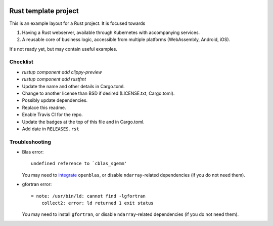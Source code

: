 
.. image:: https://github.com/mverleg/rust_template/workflows/Works/badge.svg
    :target: https://github.com/mverleg/rust_template/blob/master/.github/workflows/works.yml

.. image:: https://github.com/mverleg/rust_template/workflows/Polished/badge.svg
    :target: https://github.com/mverleg/rust_template/blob/master/.github/workflows/polished.yml

.. image:: https://github.com/mverleg/rust_template/workflows/Platforms/badge.svg
    :target: https://github.com/mverleg/rust_template/blob/master/.github/workflows/platforms.yml

.. image:: https://github.com/mverleg/rust_template/workflows/Dependencies/badge.svg
    :target: https://github.com/mverleg/rust_template/blob/master/.github/workflows/dependencies.yml

.. image:: https://img.shields.io/badge/License-BSD%203--Clause-blue.svg
    :target: https://opensource.org/licenses/BSD-3-Clause

Rust template project
===============================

This is an example layout for a Rust project. It is focused towards

1) Having a Rust webserver, available through Kubernetes with accompanying services.
2) A reusable core of business logic, accessible from multiple platforms (WebAssembly, Android, iOS).

It's not ready yet, but may contain useful examples.

Checklist
-------------------------------

* `rustup component add clippy-preview`
* `rustup component add rustfmt`
* Update the name and other details in Cargo.toml.
* Change to another license than BSD if desired (LICENSE.txt, Cargo.toml).
* Possibly update dependencies.
* Replace this readme.
* Enable Travis CI for the repo.
* Update the badges at the top of this file and in Cargo.toml.
* Add date in ``RELEASES.rst``

Troubleshooting
-------------------------------

* Blas error::

      undefined reference to `cblas_sgemm'

  You may need to integrate_ ``openblas``, or disable ``ndarray``-related dependencies (if you do not need them).

* gfortran error::

      = note: /usr/bin/ld: cannot find -lgfortran
          collect2: error: ld returned 1 exit status

  You may need to install ``gfortran``, or disable ``ndarray``-related dependencies (if you do not need them).


.. _integrate: https://github.com/blas-lapack-rs/blas-lapack-rs.github.io/wiki
